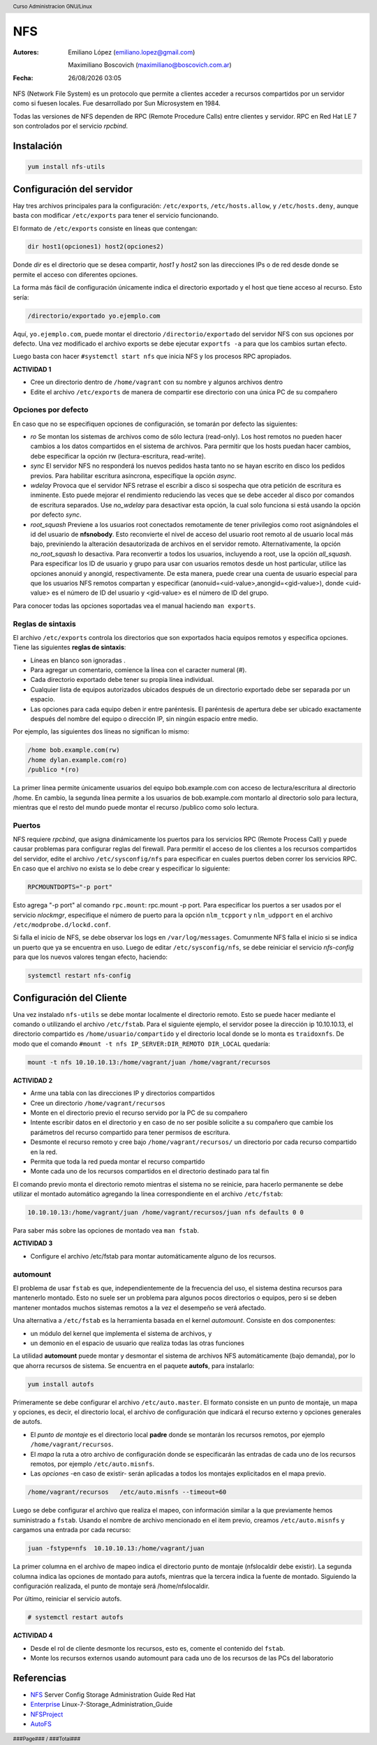 ===
NFS
===

:Autores: Emiliano López (emiliano.lopez@gmail.com)

          Maximiliano Boscovich (maximiliano@boscovich.com.ar)

:Fecha: |date| |time|

.. |date| date:: %d/%m/%Y
.. |time| date:: %H:%M

.. header::
  Curso Administracion GNU/Linux

.. footer::
    ###Page### / ###Total###

NFS (Network File System) es un protocolo que permite a clientes acceder a recursos compartidos por un servidor como si fuesen locales. Fue desarrollado por Sun Microsystem en 1984.

Todas las versiones de NFS dependen de RPC (Remote Procedure Calls) entre clientes y servidor. RPC en Red Hat LE 7 son controlados por el servicio *rpcbind*.

Instalación
===========

.. code-block:: bash

    yum install nfs-utils

Configuración del servidor
==========================

Hay tres archivos principales para la configuración: ``/etc/exports``, ``/etc/hosts.allow``, y ``/etc/hosts.deny``, aunque basta con modificar ``/etc/exports`` para tener el servicio funcionando.

El formato de ``/etc/exports`` consiste en líneas que contengan:

.. code-block:: bash

    dir host1(opciones1) host2(opciones2)

Donde *dir* es el directorio que se desea compartir, *host1* y *host2* son las direcciones IPs o de red desde donde se permite el acceso con diferentes opciones.

La forma más fácil de configuración únicamente indica el directorio exportado y el host que tiene acceso al recurso. Esto sería:

.. code-block:: bash

    /directorio/exportado yo.ejemplo.com

Aquí, ``yo.ejemplo.com``, puede montar el directorio ``/directorio/exportado`` del servidor NFS con sus opciones por defecto. Una vez modificado el archivo exports se debe ejecutar ``exportfs -a`` para que los cambios surtan efecto.

Luego basta con hacer ``#systemctl start nfs`` que inicia NFS y los procesos RPC apropiados.

**ACTIVIDAD 1**

- Cree un directorio dentro de ``/home/vagrant`` con su nombre y algunos archivos dentro
- Edite el archivo ``/etc/exports`` de manera de compartir ese directorio con una única PC de su compañero

Opciones por defecto
--------------------

En caso que no se especifiquen opciones de configuración, se tomarán por defecto las siguientes:

- *ro* Se montan los sistemas de archivos como de sólo lectura (read-only). Los host remotos no pueden hacer cambios a los datos compartidos en el sistema de archivos. Para permitir que los hosts puedan hacer cambios, debe especificar la opción rw (lectura-escritura, read-write).

- *sync* El servidor NFS no responderá los nuevos pedidos hasta tanto no se hayan escrito en disco los pedidos previos. Para habilitar escritura asíncrona, especifíque la opción *async*.

- *wdelay* Provoca que el servidor NFS retrase el escribir a disco si sospecha que otra petición de escritura es inminente. Esto puede mejorar el rendimiento reduciendo las veces que se debe acceder al disco por comandos de escritura separados. Use *no_wdelay* para desactivar esta opción, la cual solo funciona si está usando la opción por defecto *sync*.

- *root_squash* Previene a los usuarios root conectados remotamente de tener privilegios como root asignándoles el id del usuario de **nfsnobody**. Esto reconvierte el nivel de acceso del usuario root remoto al de usuario local más bajo, previniendo la alteración desautorizada de archivos en el servidor remoto. Alternativamente, la opción *no_root_squash* lo desactiva. Para reconvertir a todos los usuarios, incluyendo a root, use la opción *all_squash*. Para especificar los ID de usuario y grupo para usar con usuarios remotos desde un host particular, utilice las opciones anonuid y anongid, respectivamente. De esta manera, puede crear una cuenta de usuario especial para que los usuarios NFS remotos compartan y especificar (anonuid=<uid-value>,anongid=<gid-value>), donde <uid-value> es el número de ID del usuario y <gid-value> es el número de ID del grupo.

Para conocer todas las opciones soportadas vea el manual haciendo ``man exports``.

Reglas de sintaxis
------------------

El archivo ``/etc/exports`` controla los directorios que son exportados hacia equipos remotos y especifica opciones. Tiene las siguientes **reglas de sintaxis**:

- Líneas en blanco son ignoradas .
- Para agregar un comentario, comience la línea con el caracter numeral (#).
- Cada directorio exportado debe tener su propia línea individual.
- Cualquier lista de equipos autorizados ubicados después de un directorio exportado debe ser separada por un espacio.
- Las opciones para cada equipo deben ir entre paréntesis. El paréntesis de apertura debe ser ubicado exactamente después del nombre del equipo o dirección IP, sin ningún espacio entre medio.

Por ejemplo, las siguientes dos líneas no significan lo mismo:


.. code-block:: bash

    /home bob.example.com(rw)
    /home dylan.example.com(ro)
    /publico *(ro)

La primer línea permite únicamente usuarios del equipo bob.example.com con acceso de lectura/escritura al directorio /home. En cambio, la segunda línea permite a los usuarios de bob.example.com montarlo al directorio solo para lectura, mientras que el resto del mundo puede montar el recurso /publico como solo lectura.

Puertos
-------

NFS requiere *rpcbind*, que asigna dinámicamente los puertos para los servicios RPC (Remote Process Call) y puede causar problemas para configurar reglas del firewall. Para permitir el acceso de los clientes a los recursos compartidos del servidor, edite el archivo ``/etc/sysconfig/nfs`` para especificar en cuales puertos deben correr los servicios RPC. En caso que el archivo no exista se lo debe crear y especificar lo siguiente:

.. code-block:: bash

    RPCMOUNTDOPTS="-p port"

Esto agrega "-p port" al comando ``rpc.mount``: rpc.mount -p port. Para especificar los puertos a ser usados por el servicio  *nlockmgr*, especifique el número de puerto para la opción ``nlm_tcpport`` y ``nlm_udpport`` en el archivo ``/etc/modprobe.d/lockd.conf``.

Si falla el inicio de NFS, se debe observar los logs en ``/var/log/messages``. Comunmente NFS falla el inicio si se indica un puerto que ya se encuentra en uso. Luego de editar ``/etc/sysconfig/nfs``, se debe reiniciar el servicio *nfs-config*  para que los nuevos valores tengan efecto, haciendo:

.. code-block:: bash

    systemctl restart nfs-config

Configuración del Cliente
=========================

Una vez instalado ``nfs-utils`` se debe montar localmente el directorio remoto. Esto se puede hacer mediante el comando o utilizando el archivo ``/etc/fstab``. Para el siguiente ejemplo, el servidor posee la dirección ip 10.10.10.13, el directorio compartido es ``/home/usuario/compartido`` y el directorio local donde se lo monta es ``traidoxnfs``. De modo que el comando     ``#mount -t nfs IP_SERVER:DIR_REMOTO DIR_LOCAL`` quedaría:


.. code-block:: bash

        mount -t nfs 10.10.10.13:/home/vagrant/juan /home/vagrant/recursos

**ACTIVIDAD 2**

- Arme una tabla con las direcciones IP y directorios compartidos 
- Cree un directorio ``/home/vagrant/recursos``
- Monte en el directorio previo el recurso servido por la PC de su compañero
- Intente escribir datos en el directorio y en caso de no ser posible solicite a su compañero que cambie los parámetros del recurso compartido para tener permisos de escritura.
- Desmonte el recurso remoto y cree bajo ``/home/vagrant/recursos/`` un directorio por cada recurso compartido en la red.
- Permita que toda la red pueda montar el recurso compartido
- Monte cada uno de los recursos compartidos en el directorio destinado para tal fin

El comando previo monta el directorio remoto mientras el sistema no se reinicie, para hacerlo permanente se debe utilizar el montado automático agregando la línea correspondiente en el archivo ``/etc/fstab``:

.. code-block:: bash

    10.10.10.13:/home/vagrant/juan /home/vagrant/recursos/juan nfs defaults 0 0

Para saber más sobre las opciones de montado vea ``man fstab``.

**ACTIVIDAD 3**

- Configure el archivo /etc/fstab para montar automáticamente alguno de los recursos.

automount
---------

El problema de usar ``fstab`` es que, independientemente de la frecuencia del uso, el sistema
destina recursos para mantenerlo montado. Esto no suele ser un problema para algunos pocos directorios
o equipos, pero si se deben mantener montados muchos sistemas remotos a la vez el desempeño se verá afectado.

Una alternativa a ``/etc/fstab`` es la herramienta basada en el kernel *automount*.  Consiste en dos componentes:

- un módulo del kernel que implementa el sistema de archivos, y
- un demonio en el espacio de usuario que realiza todas las otras funciones

La utilidad **automount**  puede montar y desmontar el sistema de archivos NFS automáticamente (bajo demanda), por lo que ahorra recursos de sistema. Se encuentra en el paquete **autofs**, para instalarlo:

.. code-block:: bash

    yum install autofs

Primeramente se debe configurar el archivo ``/etc/auto.master``. El formato consiste en un punto de montaje, un mapa y opciones, es decir, el directorio local, el archivo de configuración que indicará el recurso externo y opciones generales de autofs.

- El *punto de montaje* es el directorio local **padre** donde se montarán los recursos remotos, por ejemplo ``/home/vagrant/recursos``.

- El *mapa* la ruta a otro archivo de configuración donde se especificarán las entradas de cada uno de los recursos remotos, por ejemplo ``/etc/auto.misnfs``.

- Las *opciones* -en caso de existir- serán aplicadas a todos los montajes explicitados en el mapa previo.

.. code-block:: bash

    /home/vagrant/recursos   /etc/auto.misnfs --timeout=60

Luego se debe configurar el archivo que realiza el mapeo, con información similar a la que previamente hemos suministrado a ``fstab``. Usando el nombre de archivo mencionado en el item previo, creamos ``/etc/auto.misnfs`` y cargamos una entrada por cada recurso:

.. code-block:: bash

    juan -fstype=nfs  10.10.10.13:/home/vagrant/juan

La primer columna en el archivo de mapeo indica el directorio punto de montaje (nfslocaldir debe existir). La segunda columna indica las opciones de montado para autofs, mientras que la tercera indica la fuente de montado. Siguiendo la configuración realizada, el punto de montaje será /home/nfslocaldir.

Por último, reiniciar el servicio autofs.

.. code-block:: bash

    # systemctl restart autofs

**ACTIVIDAD 4**

- Desde el rol de cliente desmonte los recursos, esto es, comente el contenido del ``fstab``.
- Monte los recursos externos usando automount para cada uno de los recursos de las PCs del laboratorio 

Referencias
===========

- NFS_ Server Config Storage Administration Guide Red Hat
- Enterprise_ Linux-7-Storage_Administration_Guide
- NFSProject_
- AutoFS_

.. _NFS: https://access.redhat.com/documentation/en-us/red_hat_enterprise_linux/7/html/storage_administration_guide/nfs-serverconfig
.. _Enterprise: https://access.redhat.com/documentation/en-us/red_hat_enterprise_linux/7/pdf/storage_administration_guide/Red_Hat_Enterprise_Linux-7-Storage_Administration_Guide-en-US.pdf
.. _NFSProject: http://nfs.sourceforge.net/
.. _AutoFS: https://www.itzgeek.com/how-tos/linux/centos-how-tos/how-to-install-and-configure-autofs-on-centos-7-fedora-22-ubuntu-14-04.html
